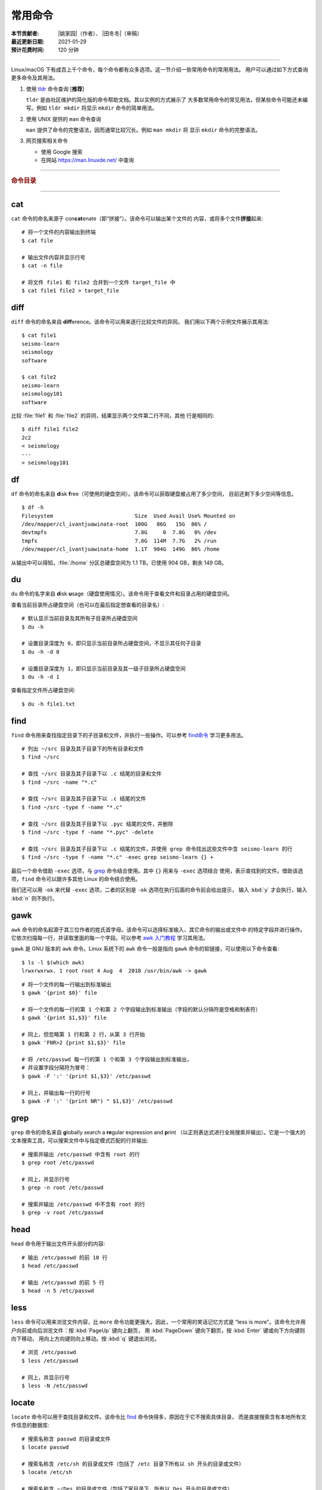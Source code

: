 常用命令
========

:本节贡献者: |姚家园|\（作者）、
             |田冬冬|\（审稿）
:最近更新日期: 2021-01-29
:预计花费时间: 120 分钟

----

Linux/macOS 下有成百上千个命令，每个命令都有众多选项。这一节介绍一些常用命令的常用用法。
用户可以通过如下方式查询更多命令及其用法。

1.  使用 `tldr <https://tldr.sh/>`__ 命令查询 [**推荐**]

    ``tldr`` 是由社区维护的简化版的命令帮助文档。其以实例的方式展示了
    大多数常用命令的常见用法，但某些命令可能还未编写。例如 ``tldr mkdir``
    将显示 ``mkdir`` 命令的简单用法。

2.  使用 UNIX 提供的 ``man`` 命令查询

    ``man`` 提供了命令的完整语法，因而通常比较冗长。例如 ``man mkdir`` 将
    显示 ``mkdir`` 命令的完整语法。

3.  网页搜索相关命令

    - 使用 Google 搜索
    - 在网站 https://man.linuxde.net/ 中查询

----

.. rubric:: 命令目录

.. hlist::
    :columns: 6

    -   打包、压缩与解压

        - `tar`_

    -   文件查看

        - `cat`_
        - `head`_
        - `tail`_
        - `less`_

    -   文件处理

        - `diff`_
        - `gawk`_
        - `grep`_
        - `wc`_
        - `sed`_
        - `sort`_
        - `uniq`_

    -   文件搜索

        - `locate`_
        - `find`_

    -   其他

        - `df`_
        - `du`_
        - `ssh`_
        - `scp`_
        - `rsync`_
        - `wget`_
        - `top`_

----

cat
---

``cat`` 命令的命名来源于 con\ **cat**\ enate（即“拼接”）。该命令可以输出某个文件的
内容，或将多个文件\ **拼接**\ 起来::

    # 将一个文件的内容输出到终端
    $ cat file
    
    # 输出文件内容并显示行号
    $ cat -n file
    
    # 将文件 file1 和 file2 合并到一个文件 target_file 中
    $ cat file1 file2 > target_file

diff
----

``diff`` 命令的命名来自 **diff**\ erence。该命令可以用来逐行比较文件的异同。
我们用以下两个示例文件展示其用法::

    $ cat file1 
    seismo-learn
    seismology
    software
    
    $ cat file2
    seismo-learn
    seismology101
    software

比较 :file:`file1` 和 :file:`file2` 的异同，结果显示两个文件第二行不同，其他
行是相同的::

    $ diff file1 file2
    2c2
    < seismology
    ---
    > seismology101

df
--

``df`` 命令的命名来自 **d**\ isk **f**\ ree（可使用的硬盘空间）。该命令可以获取硬盘被占用了多少空间，
目前还剩下多少空间等信息。

::

    $ df -h
    Filesystem                          Size  Used Avail Use% Mounted on
    /dev/mapper/cl_ivantjuawinata-root  100G   86G   15G  86% /
    devtmpfs                            7.8G     0  7.8G   0% /dev
    tmpfs                               7.8G  114M  7.7G   2% /run
    /dev/mapper/cl_ivantjuawinata-home  1.1T  904G  149G  86% /home
    
从输出中可以得知，:file:`/home` 分区总硬盘空间为 1.1 TB，已使用 904 GB，剩余 149 GB。

du
--

``du`` 命令的名字来自 **d**\ isk **u**\ sage（硬盘使用情况）。该命令用于查看文件和目录占用的硬盘空间。

查看当前目录所占硬盘空间（也可以在最后指定想查看的目录名）::

    # 默认显示当前目录及其所有子目录所占硬盘空间
    $ du -h

    # 设置目录深度为 0，即只显示当前目录所占硬盘空间，不显示其任何子目录
    $ du -h -d 0

    # 设置目录深度为 1，即只显示当前目录及其一级子目录所占硬盘空间
    $ du -h -d 1

查看指定文件所占硬盘空间::

    $ du -h file1.txt

find
----

``find`` 命令用来查找指定目录下的子目录和文件，并执行一些操作。可以参考
`find命令 <https://man.linuxde.net/find/>`__ 学习更多用法。

::

    # 列出 ~/src 目录及其子目录下的所有目录和文件
    $ find ~/src

    # 查找 ~/src 目录及其子目录下以 .c 结尾的目录和文件
    $ find ~/src -name "*.c"

    # 查找 ~/src 目录及其子目录下以 .c 结尾的文件
    $ find ~/src -type f -name "*.c"

    # 查找 ~/src 目录及其子目录下以 .pyc 结尾的文件，并删除
    $ find ~/src -type f -name "*.pyc" -delete

    # 查找 ~/src 目录及其子目录下以 .c 结尾的文件，并使用 grep 命令找出这些文件中含 seismo-learn 的行
    $ find ~/src -type f -name "*.c" -exec grep seismo-learn {} +

最后一个命令借助 ``-exec`` 选项，与 `grep`_ 命令结合使用。其中 ``{}`` 用来与 ``-exec`` 选项结合
使用，表示查找到的文件。借助该选项，``find`` 命令可以跟许多其他 Linux 的命令结合使用。

我们还可以用 ``-ok`` 来代替 ``-exec`` 选项，二者的区别是 ``-ok`` 选项在执行后面的命令前会给出提示，
输入 :kbd:`y` 才会执行，输入 :kbd:`n` 则不执行。

gawk
----

``awk`` 命令的命名起源于其三位作者的姓氏首字母。该命令可以选择标准输入、其它命令的输出或文件中
的特定字段并进行操作。它依次扫描每一行，并读取里面的每一个字段。可以参考 
`awk 入门教程 <https://www.ruanyifeng.com/blog/2018/11/awk.html>`__ 学习其用法。

``gawk`` 是 GNU 版本的 ``awk`` 命令。Linux 系统下的 ``awk`` 命令一般是指向
``gawk`` 命令的软链接，可以使用以下命令查看::

    $ ls -l $(which awk)
    lrwxrwxrwx. 1 root root 4 Aug  4  2018 /usr/bin/awk -> gawk

::

    # 将一个文件的每一行输出到标准输出
    $ gawk '{print $0}' file

    # 将一个文件的每一行的第 1 个和第 2 个字段输出到标准输出（字段的默认分隔符是空格和制表符）
    $ gawk '{print $1,$3}' file

    # 同上，但忽略第 1 行和第 2 行，从第 3 行开始
    $ gawk 'FNR>2 {print $1,$3}' file

    # 将 /etc/passwd 每一行的第 1 个和第 3 个字段输出到标准输出，
    # 并设置字段分隔符为冒号：
    $ gawk -F ':' '{print $1,$3}' /etc/passwd

    # 同上，并输出每一行的行号
    $ gawk -F ':' '{print NR") " $1,$3}' /etc/passwd

grep
----

``grep`` 命令的命名来自 **g**\ lobally search a **re**\ gular expression and **p**\rint
（以正则表达式进行全局搜索并输出）。它是一个强大的文本搜索工具，可以搜索文件中与指定模式匹配的行并输出::

    # 搜索并输出 /etc/passwd 中含有 root 的行
    $ grep root /etc/passwd

    # 同上，并显示行号
    $ grep -n root /etc/passwd

    # 搜索并输出 /etc/passwd 中不含有 root 的行
    $ grep -v root /etc/passwd

head
----

``head`` 命令用于输出文件开头部分的内容::

    # 输出 /etc/passwd 的前 10 行
    $ head /etc/passwd

    # 输出 /etc/passwd 的前 5 行
    $ head -n 5 /etc/passwd

less
----

``less`` 命令可以用来浏览文件内容，比 ``more`` 命令功能更强大。因此，一个常用的笑话记忆方式是
“less is more”。该命令允许用户向前或向后浏览文件：按 :kbd:`PageUp` 键向上翻页，
用 :kbd:`PageDown` 键向下翻页，按 :kbd:`Enter` 键或向下方向键则向下移动，
用向上方向键则向上移动。按 :kbd:`q` 键退出浏览。

::

    # 浏览 /etc/passwd
    $ less /etc/passwd

    # 同上，并显示行号
    $ less -N /etc/passwd

locate
------

``locate`` 命令可以用于查找目录和文件。该命令比 `find`_ 命令快得多，原因在于它不搜索具体目录，
而是直接搜索含有本地所有文件信息的数据库::

    # 搜索名称含 passwd 的目录或文件
    $ locate passwd

    # 搜索名称含 /etc/sh 的目录或文件（包括了 /etc 目录下所有以 sh 开头的目录或文件）
    $ locate /etc/sh

    # 搜索名称含 ~/Des 的目录或文件（包括了家目录下，所有以 Des 开头的目录或文件）
    $ locate ~/Des

    # 同上，但忽略大小写
    $ locate -i ~/des

rsync
-----

``rsync`` 命令的命名来自 **r**\ emote **sync**\ hronization（远程同步）。该命名是一个数据同步工具，
可以在两个本地目录之间，或本地计算机与远程计算机之间同步文件。与其他文件传输工具（如 FTP 或 `scp`_\ ）不同，
``rsync`` 命名最大特点是会检查发送方和接收方已有的文件，仅传输有变动的部分（默认规则是文件大小或
修改时间有变动），因此速度较快，且常用于文件备份。可以参考此博文 https://www.ruanyifeng.com/blog/2020/08/rsync.html
进一步学习其用法。

复制本地源目录 :file:`~/Downloads/source` 到目标目录 :file:`~/workspace/destination` 中，
即产生 :file:`~/workspace/source` 目录::

    $ rsync -av ~/Downloads/source ~/workspace/destination

以上命令使用了两个常用选项:

- ``-a`` 选项会以递归方式传输文件，并保持所有文件属性。使用该选项等于使用多种选项
  的组合 ``-rlptgoD``\ ，十分方便。
- ``-v`` 选项表示将同步结果输出到终端，这样就可以看到哪些内容会被同步了。

如果不确定该命令执行后会产生什么结果，可以先用 ``-n`` 选项模拟执行的结果，并不真的执行命令::

    $ rsync -anv ~/Downloads/source ~/workspace/destination

如果只想同步源目录 :file:`~/Downloads/source` 里面的内容到目标目录 :file:`~/workspace/destination` 中，
则需要在源目录后面加上斜杠。此时，目标目录中不会产生 :file:`~/workspace/source` 目录::

    $ rsync -av ~/Downloads/source/ ~/workspace/destination

默认情况下，该命令只确保源目录 :file:`~/Downloads/source/` 里的所有内容都复制到目标目录中。
它不会使两个目录保持相同，并且不会删除目标目录中的文件和目录。如果要使源目录和目标完全同步，
则可以使用 ``--delete`` 选项删除目标目录中不存在于源目录的文件和目录。
此时，目标目录 :file:`~/workspace/destination` 成为源目录 :file:`~/Downloads/source/`
的一个镜像::

    $ rsync -av --delete ~/Downloads/source/ ~/workspace/destination

.. note::

   如果源目录后面没有加斜杠，即::

       $ rsync -av --delete ~/Downloads/source ~/workspace/destination

   则 ``--delete`` 选项只会保证目标目录中的 :file:`~/workspace/destination/source` 目录
   与源目录 :file:`~/Downloads/source` 同步。目标目录中的其他目录和文件
   （如 :file:`~/workspace/test`\ 、\ :file:`~/workspace/README.md`\ ）并不会被删除。
   此时，源目录 :file:`~/Downloads/source` 的镜像是 :file:`~/workspace/destination/source`\ 。

使用该命令在本地计算机与远程计算机之间同步文件时，用法相同，只需在源目录或者目标目录前加上
``username@remote_host:`` 表示远程计算机即可。其中 ``username`` 表示用户帐号，``remote_host``
表示远程计算 IP 地址。``rsync`` 默认使用 `ssh`_ 进行远程登录和数据传输。
以下命令假定远程电脑的 IP 地址是 192.168.1.100，用户名是 seismo-learn。

将本地源目录 :file:`~/Downloads/source` 同步到远程计算机的目标目录 :file:`~/destination` 中::

    $ rsync -av --delete ~/Downloads/source seismo-learn@192.168.1.100:~/destination

将远程计算机的源目录 :file:`~/source` 同步到本地目标目录 :file:`~/workspace/destination` 中::

    $ rsync -av --delete seismo-learn@192.168.1.100:~/source ~/workspace/destination

scp
---

``scp`` 命令的命名来源于 **s**\ ecure **c**\ o\ **p**\ y，可用于本地和远程电脑之间传输文件。
该命令基于 `ssh`_ 进行安全的远程文件传输，因此传输是加密的。虽然 ``scp`` 传输速度不如 `rsync`_
命令，但是它不占资源，不会提高多少系统负荷。当有许多小文件需要传输时，使用 `rsync`_ 命名会导致
硬盘 I/O（输入/输出）非常高，而 ``scp`` 基本不影响系统正常使用。

以下命令假定远程电脑的 IP 地址是 192.168.1.100，用户名是 seismo-learn::

    # 复制远程文件 /home/seismo-learn/fk3.3.tar.gz 到本地目录 ~/Downloads 下
    $ scp seismo-learn@192.168.1.100:/home/seismo-learn/fk3.3.tar.gz ~/Downloads/

    # 复制远程目录 /home/seismo-learn/folder1 到本地目录 ~/Downloads 下
    $ scp -r seismo-learn@192.168.1.100:/home/seismo-learn/folder1 ~/Downloads/

    # 上传本地文件 ~/Downloads/fk3.3.tar.gz 到远程目录 home/seismo-learn/folder2
    $ scp ~/Downloads/fk3.3.tar.gz seismo-learn@192.168.1.100:/home/seismo-learn/folder2/

    # 上传本地目录 ~/Downloads/folder1 到远程目录 home/seismo-learn/folder2
    $ scp ~/Downloads/folder1 seismo-learn@192.168.1.100:/home/seismo-learn/folder2/

sed
---

``sed`` 命令的名字来源与 **s**\ tream **ed**\ itor（流编辑器）。该命令可以用于对输入流
（文件或管道）执行基本的文本转换。它会把当前处理的行存储在临时缓冲区中再进行处理，处理完成后
再把缓冲区的内容送往屏幕。接着处理下一行，直到文件末尾。因此默认情况下，文件内容并没有改变::

    # 将 file 中每一行的第一个 book 替换成 books
    $ sed 's/book/books/' file

    # 将 file 中每一行的所有的 book 都替换成 books
    $ sed 's/book/books/g' file

    # 以上命令只是将转换后的文本内容输出出来，并为改变文件本身。可以使用 -i 选项直接改变文件
    $ sed -i 's/book/books/g' file

    # 以上命令使用斜杠 / 当定界符，也可以使用任意定界符
    $ sed 's#book#books#' file
    $ sed 's#book#books#g' file
    $ sed -i 's#book#books#g' file

sort
----

``sort`` 命令可以将文件内容进行排序，并输出排序结果。该命令将文件的每一行作为一个单位，相互比较。
默认的比较原则是从首字符向后，依次按 ASCII 码值进行比较，最后将他们按排序结果输出。

我们使用示例文件 :file:`seismo-learn-sort.txt` 展示该命令的主要用法::

    $ cat seismo-learn-sort.txt
    6:software:seisman:-1.3
    1:seismology101:zhaozhiyuan1989:291
    7:software:core-man:101.1
    1:seismology101:zhaozhiyuan1989:291
    2:seismology101:seisman:80
    3:seismology101:wangliang1989:101.2
    8:software:zhaozhiyuan1989:291
    5:seismology:core-man:-81.2
    4:seismology:seisman:91
    1:seismology101:zhaozhiyuan1989:291

::

    # 按 ASCII 码值进行升序排序
    $ sort seismo-learn-sort.txt

    # 按 ASCII 码值进行降序排序
    $ sort -r seismo-learn-sort.txt

    # 按 ASCII 码值进行升序排序，并忽略相同行（即重复行只统计一次）
    $ sort -u seismo-learn-sort.txt

    # 按 ASCII 码值进行降序排序，并忽略相同行
    $ sort -u -r seismo-learn-sort.txt
    # 不同选项也可以写在一块
    # sort -ur seismo-learn-sort.txt

    # 按数值大小进行升序排序
    $ sort -n seismo-learn-sort.txt

ssh
---

``ssh`` 命令的命名源于 **S**\ ecure **Sh**\ ell（安全外壳协议，简称 SSH），该协议是
一种加密的网络传输协议。使用 ``ssh`` 命令可以登录到远程计算机中。常用于登录服务器提交计算任务。

若远程计算机的 IP 地址是 192.168.1.100，用户名是 seismo-learn::

    # 登录到远程计算机
    $ ssh seismo-learn@192.168.1.100

    # 以图形界面连接远程计算机（需要配置远程计算上的 ssh 服务器配置）
    $ ssh -X seismo-learn@192.168.1.100

tail
----

``tail`` 命令用于输出文件尾部内容::

    # 输出 /etc/passwd 的后 10 行
    $ tail /etc/passwd

    # 输出 /etc/passwd 的后 5 行
    $ tail -n 5 /etc/passwd

tar
---

``tar`` 命令的名字来自 **t**\ ape **ar**\ chive（磁带存档），因为该命令最初被用来在磁带上
创建档案。该命令可以把一大堆文件和目录打包成一个文件，并且可以选择压缩该文件，这对于备份文件或
将几个文件组合成一个文件以便于网络传输是非常有用的。

首先要弄清两个概念：打包和压缩。打包是指将一大堆文件或目录打包成一个文件，而压缩则是将一个大文件
通过一些压缩算法变成一个小文件。Linux 中的很多压缩程序只能对压缩单个文件，若想压缩一大堆文件，
首先得将这一大堆文件打成一个包（使用 ``tar`` 命令），再用压缩程序进行压缩
（使用 ``gzip`` 或 ``bzip2`` 命令）。使用 ``tar`` 命令时，可以直接选择压缩打包的文件，无需
再单独使用压缩程序进行压缩。

::

    # 将 file1 和 file2 打包并用 gzip 命令进行压缩，文件命名为 seismo-learn.tar.gz。也可用 .tgz 来作标识
    $ tar -zcvf seismo-learn.tar.gz file1 file2

    # 打包并用 bzip2 命令进行压缩。一般用 .tar.bz2 或 .tbz 来作文件标识
    $ tar -jcvf seism-learn.tar file1 file2

    # 查阅打包压缩文件含有哪些文件和目录
    $ tar -tvf seismo-learn.tar.gz

    # 将打包压缩文件还原，默认还原到当前目录下
    $ tar -xvf seismo-learn.tar.gz
    # 还原到 bak 目录下（该目录必须存在）
    $ mkdir bak
    $ tar -xvf seismo-learn.tar.gz -C bak

以上查阅和还原命令也适用于 :file:`.tar` 和 :file:`tar.bz2` 打包压缩文件。

以上示例使用的 ``-v`` 选项会显示指令执行过程，若不想显示执行过程，可以不使用该选项。

top
---

``top`` 命令的名字来自 **t**\ able **o**\ f **p**\ rocesses（进程表）。
该命令可以实时动态地查看系统的整体运行情况，是一个综合了多方信息，
监测系统性能和运行信息的实用工具。

::

    $ top
    top - 14:31:52 up 29 days, 14:02,  5 users,  load average: 0.32, 0.51, 0.49
    Tasks: 328 total,   1 running, 327 sleeping,   0 stopped,   0 zombie
    %Cpu(s):  1.0 us,  0.5 sy,  0.0 ni, 98.6 id,  0.0 wa,  0.0 hi,  0.0 si,  0.0 st
    KiB Mem : 16320540 total,  2548620 free,  6057748 used,  7714172 buff/cache
    KiB Swap: 17821692 total, 17444092 free,   377600 used.  8252436 avail Mem

       PID USER           PR  NI    VIRT    RES    SHR S  %CPU %MEM     TIME+ COMMAND
    120901 seismo-learn   20   0 5027300  88404  45736 S   2.0  0.5   0:20.05 chrome
      2158 seismo-learn   20   0 4355124 444384  57984 S   1.0  2.7   1581:35 gnome-shell
    148103 seismo-learn   20   0  911924  82504  26180 S   1.0  0.5   4:04.09 terminator

``top`` 命令执行过程中可以使用的一些单字母或数字的交互命令:

- ``q``\ ：退出命令
- ``1``\ ：显示每个 CPU 的状态

uniq
----

``uniq`` 命令的命名源于 **uniq**\ ue（即\ **唯一**\ ），可以用于忽略或查询文件中的重复行。
如果重复行不相邻，则该命令不起作用。所以，``uniq`` 命令一般与 `sort`_ 命令结合使用。以下命令
假设示例文件已经按行排序，即重复行相邻。

::

    # 输出 file 中非重复和重复行，但重复行只输出一次
    $ uniq file
    # 以上命令等同于以下命令
    $ sort -u file

    # 同上，同时输出各行在文件中出现的次数
    $ uniq -c file

    # 只输出 file 中非重复的行
    $ uniq -u file

    # 只输出 file 中重复的行
    $ uniq -d file

若重复行在文件中不相邻，可以使用 `sort`_ 命令先对文件进行排序::

    $ sort file | uniq
    # 以上命令等同于以下命令
    $ sort -c file

    $ sort file | uniq -c
    $ sort file | uniq -u
    $ sort file | uniq -d

wc
--


``wc`` 命令的名字来自 **w**\ ord **c**\ ount（字数）。该命令可以输出文件或标准输入的
行数、单词数以及字节数::

    # 输出统计 /etc/passwd 的行数、单词数以及字节数
    $ wc /etc/passwd
     119     321    7579 /etc/passwd

从输出中可以得知，:file:`/etc/passwd` 有 119 行、321 个单词以及 7579 个字节。

使用 ``-l``\ 、\ ``-w``\ 或 ``-c`` 选项，可以分别只输出行数、单词数或字节数。例如，
只输出 :file:`/etc/passwd` 的行数::

    $ wc -l /etc/passwd

wget
----

``wget`` 命令的名字来自 **W**\ orld **W**\ ide **W**\ eb **get**\ （万维网获取）。
该命令可以用来从网络上下载文件，支持断点续传。
类似的命令还有 ``curl``，可以参考 `curl 用法指南 <https://www.ruanyifeng.com/blog/2019/09/curl-reference.html>`__
学习其基本用法。

::

    # 下载以下网址对应的单个文件（即 distaz.c 代码）
    $ wget http://www.seis.sc.edu/software/distaz/distaz.c

    # 下载并以不同的文件名保存
    $ wget -O distaz-rename.c http://www.seis.sc.edu/software/distaz/distaz.c

    # 继续一个未完成的下载任务，这对下载大文件时突然中断非常有帮助
    $ wget -c http://www.seis.sc.edu/software/distaz/distaz.c

